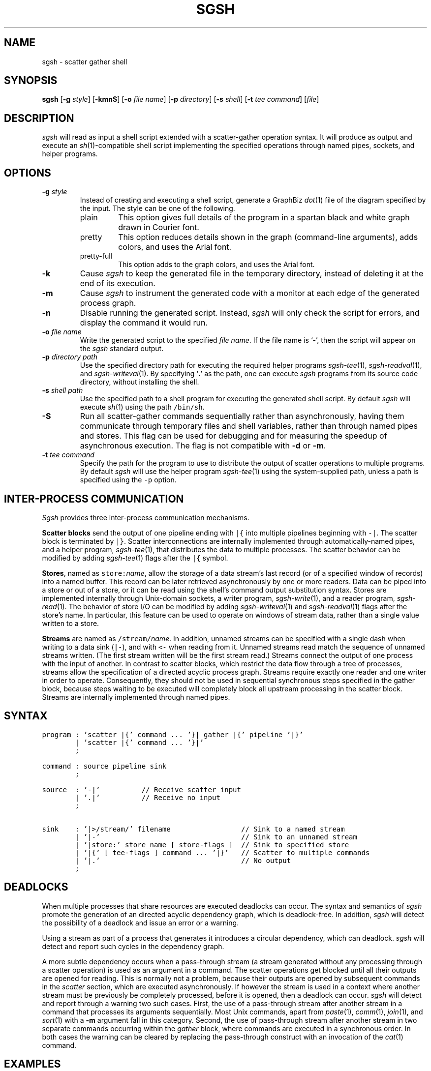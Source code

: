 .TH SGSH 1 "12 January 2014"
.\"
.\" (C) Copyright 2013-2014 Diomidis Spinellis.  All rights reserved.
.\"
.\"  Licensed under the Apache License, Version 2.0 (the "License");
.\"  you may not use this file except in compliance with the License.
.\"  You may obtain a copy of the License at
.\"
.\"      http://www.apache.org/licenses/LICENSE-2.0
.\"
.\"  Unless required by applicable law or agreed to in writing, software
.\"  distributed under the License is distributed on an "AS IS" BASIS,
.\"  WITHOUT WARRANTIES OR CONDITIONS OF ANY KIND, either express or implied.
.\"  See the License for the specific language governing permissions and
.\"  limitations under the License.
.\"
.SH NAME
sgsh \- scatter gather shell
.SH SYNOPSIS
\fBsgsh\fP
[\fB\-g\fP \fIstyle\fP]
[\fB\-kmnS\fP]
[\fB\-o\fP \fIfile name\fP]
[\fB\-p\fP \fIdirectory\fP]
[\fB\-s\fP \fIshell\fP]
[\fB\-t\fP \fItee command\fP]
[\fIfile\fP]
.SH DESCRIPTION
\fIsgsh\fP will read as input a shell script extended with a scatter-gather operation syntax.
It will produce as output and execute an \fIsh\fP(1)-compatible shell script implementing the
specified operations through named pipes, sockets, and helper programs.

.SH OPTIONS
.IP "\fB\-g\fP \fIstyle\fP"
Instead of creating and executing a shell script,
generate a GraphBiz \fIdot\fP(1) file of the diagram specified by the
input.
The style can be one of the following.
.RS
.IP "plain"
This option gives full details of the program in a spartan black and white graph
drawn in Courier font.
.IP "pretty"
This option reduces details shown in the graph
(command-line arguments), adds colors, and uses the Arial font.
.IP "pretty-full"
This option adds to the graph colors, and uses the Arial font.
.RE
.IP "\fB\-k\fP"
Cause \fIsgsh\fP to keep the generated file in the temporary
directory, instead of deleting it at the end of its execution.

.IP "\fB\-m\fP"
Cause \fIsgsh\fP to instrument the generated code with a monitor
at each edge of the generated process graph.

.IP "\fB\-n\fP"
Disable running the generated script.
Instead, \fIsgsh\fP will only check the script for errors, and
display the command it would run.

.IP "\fB\-o\fP \fIfile name\fP"
Write the generated script to the specified \fIfile name\fP.
If the file name is `\fB-\fP', then the script will appear on the
\fIsgsh\fP standard output.

.IP "\fB\-p\fP \fIdirectory path\fP"
Use the specified directory path for executing the required helper
programs \fIsgsh-tee\fP(1), \fIsgsh-readval\fP(1), and \fIsgsh-writeval\fP(1).
By specifying `\fB.\fP' as the path, one can execute \fIsgsh\fP programs from
its source code directory,
without installing the shell.

.IP "\fB\-s\fP \fIshell path\fP"
Use the specified path to a shell program for executing the generated
shell script.
By default \fIsgsh\fP will execute \fIsh\fP(1) using the path
\fC/bin/sh\fP.

.IP "\fB\-S\fP"
Run all scatter-gather commands sequentially rather than
asynchronously, having them communicate
through temporary files and shell variables, rather than through
named pipes and stores.
This flag can be used for debugging and for measuring the
speedup of asynchronous execution.
The flag is not compatible with \fB-d\fP or \fB-m\fP.

.IP "\fB\-t\fP \fItee command\fP"
Specify the path for the program to use to distribute the output of
scatter operations to multiple programs.
By default \fIsgsh\fP will use the helper program \fIsgsh-tee\fP(1)
using the system-supplied path,
unless a path is specified using the \fC-p\fP option.


.SH INTER-PROCESS COMMUNICATION
\fISgsh\fP provides three inter-process communication mechanisms.
.PP
\fBScatter blocks\fP send the output of one pipeline ending
with \fC|{\fP into multiple pipelines beginning with \fC-|\fP.
The scatter block is terminated by \fC|}\fP.
Scatter interconnections are internally implemented through
automatically-named pipes, and a helper program,
\fIsgsh-tee\fP(1),
that distributes the data to multiple processes.
The scatter behavior can be modified by adding
\fIsgsh-tee\fP(1) flags after the \fC|{\fP symbol.
.PP
\fBStores\fP, named as \fCstore:\fP\fIname\fP, allow the storage of a data stream's
last record (or of a specified window of records) into a named buffer.
This record can be later retrieved asynchronously by one or more readers.
Data can be piped into a store or out of a store, or it can be read
using the shell's command output substitution syntax.
Stores are implemented internally through Unix-domain sockets,
a writer program, \fIsgsh-write\fP(1), and a reader program, \fIsgsh-read\fP(1).
The behavior of store I/O can be modified by adding
\fIsgsh-writeval\fP(1) and \fIsgsh-readval\fP(1) flags after the store's name.
In particular, this feature can be used to operate on windows of stream data,
rather than a single value written to a store.
.PP
\fBStreams\fP are named as \fC/stream/\fP\fIname\fP.
In addition, unnamed streams can be specified with a single dash  when
writing to a data sink (\fC|-\fP), and with \fC<-\fP when reading from
it.
Unnamed streams read match the sequence of unnamed streams written.
(The first stream written will be the first stream read.)
Streams connect the output of one process with the input of another.
In contrast to scatter blocks,
which restrict the data flow through a tree of processes,
streams allow the specification of a directed acyclic process graph.
Streams require exactly one reader and one writer in order to operate.
Consequently, they should not be used in sequential synchronous steps
specified in the gather block, because steps waiting to be executed
will completely block all upstream processing in the scatter block.
Streams are internally implemented through named pipes.

.SH SYNTAX
.PP
.ft C
.ps -1
.nf
program : 'scatter |{' command ... '}| gather |{' pipeline '|}'
        | 'scatter |{' command ... '}|'
        ;

command : source pipeline sink
        ;

source  : '-|'          // Receive scatter input
        | '.|'          // Receive no input
        ;

sink    : '|>/stream/' filename                 // Sink to a named stream
        | '|-'                                  // Sink to an unnamed stream
        | '|store:' store_name [ store-flags ]  // Sink to specified store
        | '|{' [ tee-flags ] command ... '|}'   // Scatter to multiple commands
        | '|.'                                  // No output
        ;
.fi
.ps +1
.ft P
.br

.SH DEADLOCKS
When multiple processes that share resources are executed deadlocks
can occur.
The syntax and semantics of \fIsgsh\fP promote the generation of an
directed acyclic dependency graph, which is deadlock-free.
In addition, \fIsgsh\fP will detect the possibility of a deadlock and issue an
error or a warning.

Using a stream as part of a process that generates it
introduces a circular dependency, which can deadlock.
\fIsgsh\fP will detect and report such cycles in the dependency graph.

A more subtle dependency occurs when a pass-through stream
(a stream generated without any processing through a scatter operation)
is used as an argument in a command.
The scatter operations get blocked until all their outputs are opened
for reading.
This is normally not a problem, because their outputs are opened
by subsequent commands in the \fIscatter\fP section, which are
executed asynchronously.
If however the stream is used in a context where another stream must be
previously be completely processed, before it is opened, then a deadlock
can occur.
\fIsgsh\fP will detect and report through a warning two such cases.
First, the use of a pass-through stream after another stream in
a command that processes its arguments sequentially.
Most Unix commands, apart from
\fIpaste\fP(1),
\fIcomm\fP(1),
\fIjoin\fP(1), and
\fIsort\fP(1) with a \fB-m\fP argument fall in this category.
Second, the use of pass-through stream after another stream
in two separate commands occurring within the \fIgather\fP block,
where commands are executed in a synchronous order.
In both cases the warning can be cleared by replacing the pass-through
construct with an invocation of the \fIcat\fP(1) command.

.SH EXAMPLES
.PP
Report file type, length, and compression performance for a
URL retrieved from the web.  The web file never touches the
disk.
.ft C
.ps -1
.nf
#!/usr/bin/env sgsh

curl -s "$1" |
scatter |{
	-| wc -c |store:NBYTES
	-| file - |store:FILETYPE
	-| compress -c | wc -c |store:COMPRESS
	-| bzip2 -c | wc -c |store:BZIP2
	-| gzip -c | wc -c |store:GZIP
|} gather |{
	cat <<EOF
File URL:      $1
File type:     `store:FILETYPE`
Original size: `store:NBYTES` bytes
compress:      `store:COMPRESS` bytes
gzip:          `store:GZIP` bytes
bzip2:         `store:BZIP2` bytes
EOF
|}
.fi
.ps +1
.ft P
.PP
List the names of duplicate files in the specified directory
.ft C
.ps -1
.nf
#!/usr/bin/env sgsh

# Create list of files
find "$@" -type f |

# Produce lines of the form
# MD5(filename)= 811bfd4b5974f39e986ddc037e1899e7
xargs openssl md5 |

# Convert each line into a "filename md5sum" pair
sed 's/^MD5(//;s/)= / /' |

# Sort by MD5 sum
sort -k2 |

scatter |{

	 # Print an MD5 sum for each file that appears more than once
	 -| awk '{print $2}' | uniq -d |-

	 # Pass through the filename md5sum pairs
	 -||-

|} gather |{
	# Join the repeated MD5 sums with the corresponding file names
	join -2 2 <- <- |
	# Output same files on a single line
	awk '
	BEGIN {ORS=""}
	$1 != prev && prev {print "\n"}
	END {if (prev) print "\n"}
	{if (prev) print " "; prev = $1; print $2}'
|}
.fi
.ps +1
.ft P

.SH FILES
When run,
.I sgsh
creates a temporary directory in
.BR /tmp
with entries following these naming conventions.
.TP
.B \fIname\fP
The communications endpoint for a named store,
implemented as a Unix domain socket.
This socket is written by \fIsgsh-writeval\fP(1) and read by
\fIsgsh-readval\fP(1) or \fIsgsh-httpval\fP(1).
.TP
.B npfo-\fIname\fP.#
A named pipe used to implement a stream with the corresponding name.
The number within the entry's name (#) corresponds to the ordinal number
of the stream, when multiple instances of a command are invoked in parallel
through the scatter
.B -p
option.
.TP
.B npi-#.#.#
A named pipe used as input to a process.
The pipe is fed by \fIsgsh-tee\fP(1).
The three numbers within the entry's name (#) correspond
to the ordinal numbers of:
the scatter-gather block,
the command within the block, and
the command's instance, when multiple instances of a command
are invoked in parallel.
The numbers are used in the same way in all similarly constructed names.
.TP
.B npfo-none-#.#.#
A named pipe used to wait on a process that has no output
(is terminated with \fC|.\fP).
The (background) process's (non-existent) output is redirected to that named pipe.
At the end of the generated code an \fIsgsh-tee\fP(1) command executing
synchronously (in the foreground) is automatically added to read from those named pipes.
When each background process terminates, the write-end of the corresponding named pipe is closed,
\fIsgsh-tee\fP(1) receives an EOF at the read-end,
and stops reading from it.
When all background processes using such named pipes terminate, \fIsgsh-tee\fP(1)
will also terminate and the pipes and stores created for the block are
dismantled.
Without this waiting, the block would terminate too early,
with pipes and stores that were still required by asynchronously
executing processes prematurely removed.
.PP
In addition, when a script is being debugged with the
.B -d
option, the following entries are also created.
.TP
.B .SH_HTTP_PORT
The TCP port used by the HTTP server presenting the debugging interface.
.TP
.B npi-#.#.#.monitor
A named pipe used to monitor the output sent to the corresponding
normal pipe.
The values to this pipe are written by \fIsgsh-monitor\fP(1).
.TP
.B npi-#.#.#.use
A named pipe used for the actual data passing through a monitored pipe.
.TP
.B nps-\fIname\fP.monitor
A named pipe used to monitor the output sent to the corresponding store.
The values to this pipe are written by \fIsgsh-monitor\fP(1).
.TP
.B nps-\fIname\fP.use
A named pipe used for the actual data being sent to a store.
.TP
.B mon-npi-#.#.#
A Unix domain socket implementing the store for
the \fIsgsh-monitor\fP(1) data regarding the last
record that passed through the corresponding named pipe.
.TP
.B pid-node_cmd_#_#_#.json
A file containing the process-id of the parent process corresponding
to a processing graph node in JSON format.
.TP
.B mon-nps-\fIname\fP
A Unix domain socket implementing the store for
the \fIsgsh-monitor\fP(1) data regarding the last
record that passed to the corresponding store.
.TP
.B index.html
The debugging interface web page.
.TP
.B graph-monitor.js
Debugging functionality implemented in JavaScript.
.TP
.B graph-monitor.css
Web page styling.
.TP
.B jquery.js
Minified version of the jQuery library.

.SH "SEE ALSO"
\fIsgsh-tee\fP(1),
\fIsgsh-writeval\fP(1),
\fIsgsh-readval\fP(1),
\fIsgsh-monitor\fP(1)
\fIsgsh-httpval\fP(1)

.SH AUTHOR
Diomidis Spinellis \(em <http://www.spinellis.gr>

.SH BUGS
The transformation of the \fIsgsh\fP script into an \fIsh\fP(1) script
is performed using regular expressions,
and can therefore be thrown off by edge-cases,
like HERE documents containing \fIsgsh\fP syntax.

The implementation of the \fB-S\fP flag functionality assumes
that commands are topologically ordered within the script.

